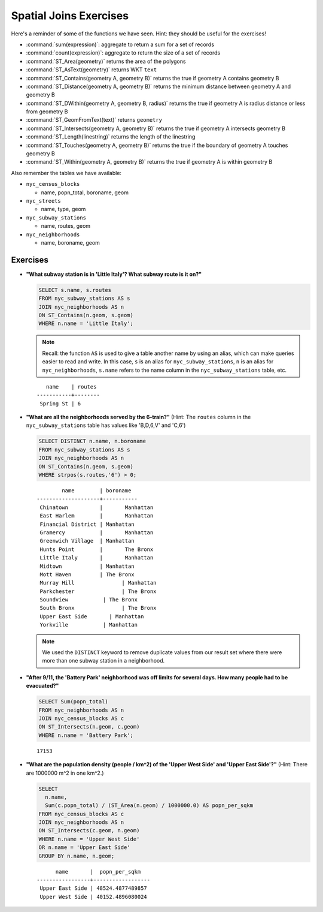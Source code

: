 .. _joins_exercises:

Spatial Joins Exercises
=======================

Here's a reminder of some of the functions we have seen.  Hint: they should be useful for the exercises!

* :command:`sum(expression)`: aggregate to return a sum for a set of records
* :command:`count(expression)`: aggregate to return the size of a set of records
* :command:`ST_Area(geometry)` returns the area of the polygons
* :command:`ST_AsText(geometry)` returns WKT ``text``
* :command:`ST_Contains(geometry A, geometry B)` returns the true if geometry A contains geometry B
* :command:`ST_Distance(geometry A, geometry B)` returns the minimum distance between geometry A and geometry B
* :command:`ST_DWithin(geometry A, geometry B, radius)` returns the true if geometry A is radius distance or less from geometry B
* :command:`ST_GeomFromText(text)` returns ``geometry``
* :command:`ST_Intersects(geometry A, geometry B)` returns the true if geometry A intersects geometry B
* :command:`ST_Length(linestring)` returns the length of the linestring
* :command:`ST_Touches(geometry A, geometry B)` returns the true if the boundary of geometry A touches geometry B
* :command:`ST_Within(geometry A, geometry B)` returns the true if geometry A is within geometry B

Also remember the tables we have available:

* ``nyc_census_blocks``

  * name, popn_total, boroname, geom

* ``nyc_streets``

  * name, type, geom

* ``nyc_subway_stations``

  * name, routes, geom

* ``nyc_neighborhoods``

  * name, boroname, geom

Exercises
---------

* **"What subway station is in 'Little Italy'? What subway route is it on?"**

  .. code-block:: sql

    SELECT s.name, s.routes
    FROM nyc_subway_stations AS s
    JOIN nyc_neighborhoods AS n
    ON ST_Contains(n.geom, s.geom)
    WHERE n.name = 'Little Italy';

  .. note:: Recall: the function ``AS`` is used to give a table another name by using an alias, which can make queries easier to read and write. In this case, ``s`` is an alias for ``nyc_subway_stations``, ``n`` is an alias for ``nyc_neighborhoods``, ``s.name`` refers to the name column in the ``nyc_subway_stations`` table, etc.

  ::

      name    | routes
   -----------+--------
    Spring St | 6

* **"What are all the neighborhoods served by the 6-train?"** (Hint: The ``routes`` column in the ``nyc_subway_stations`` table has values like 'B,D,6,V' and 'C,6')

  .. code-block:: sql

    SELECT DISTINCT n.name, n.boroname
    FROM nyc_subway_stations AS s
    JOIN nyc_neighborhoods AS n
    ON ST_Contains(n.geom, s.geom)
    WHERE strpos(s.routes,'6') > 0;

  ::

            name        | boroname
    --------------------+-----------
     Chinatown          |	Manhattan
     East Harlem        |	Manhattan
     Financial District	| Manhattan
     Gramercy           |	Manhattan
     Greenwich Village 	| Manhattan
     Hunts Point        |	The Bronx
     Little Italy       |	Manhattan
     Midtown            | Manhattan
     Mott Haven	        | The Bronx
     Murray Hill	       | Manhattan
     Parkchester	       | The Bronx
     Soundview	         | The Bronx
     South Bronx	       | The Bronx
     Upper East Side	   | Manhattan
     Yorkville	         | Manhattan

  .. note::

    We used the ``DISTINCT`` keyword to remove duplicate values from our result set where there were more than one subway station in a neighborhood.

* **"After 9/11, the 'Battery Park' neighborhood was off limits for several days. How many people had to be evacuated?"**

  .. code-block:: sql

    SELECT Sum(popn_total)
    FROM nyc_neighborhoods AS n
    JOIN nyc_census_blocks AS c
    ON ST_Intersects(n.geom, c.geom)
    WHERE n.name = 'Battery Park';

  ::

    17153

* **"What are the population density (people / km^2) of the 'Upper West Side' and 'Upper East Side'?"** (Hint: There are 1000000 m^2 in one km^2.)

  .. code-block:: sql

    SELECT
      n.name,
      Sum(c.popn_total) / (ST_Area(n.geom) / 1000000.0) AS popn_per_sqkm
    FROM nyc_census_blocks AS c
    JOIN nyc_neighborhoods AS n
    ON ST_Intersects(c.geom, n.geom)
    WHERE n.name = 'Upper West Side'
    OR n.name = 'Upper East Side'
    GROUP BY n.name, n.geom;

  ::

          name       |  popn_per_sqkm
    -----------------+------------------
     Upper East Side | 48524.4877489857
     Upper West Side | 40152.4896080024
